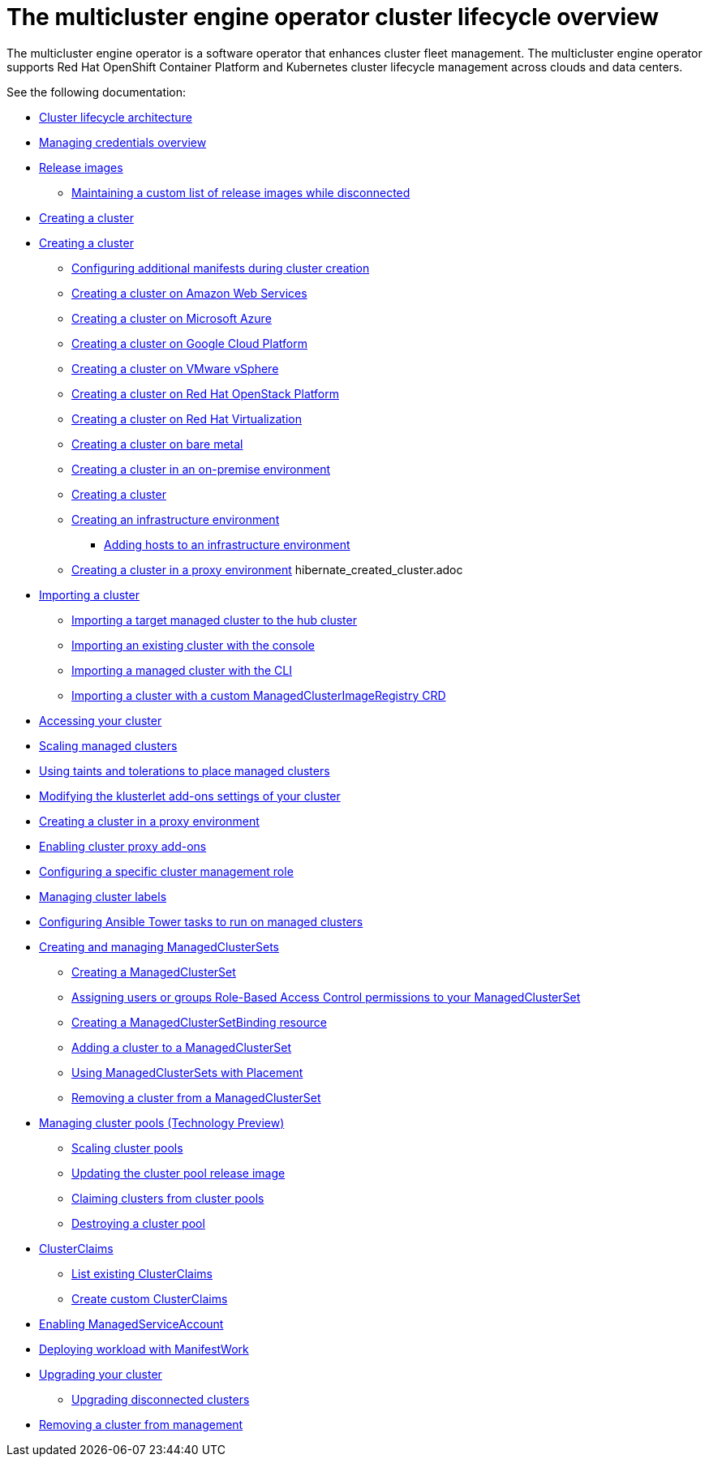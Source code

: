 [#cluster-overview]
= The multicluster engine operator cluster lifecycle overview

The multicluster engine operator is a software operator that enhances cluster fleet management. The multicluster engine operator supports Red Hat OpenShift Container Platform and Kubernetes cluster lifecycle management across clouds and data centers. 

See the following documentation:

* xref:../cluster_lifecycle/cluster_lifecycle_arch.adoc#cluster-lifecycle-arch[Cluster lifecycle architecture]
* xref:../credentials/credential_intro.adoc#credentials[Managing credentials overview]
* xref:../cluster_lifecycle/release_images.adoc#release-images[Release images]
** xref:../cluster_lifecycle/release_image_disconn.adoc#maintaining-a-custom-list-of-release-images-while-disconnected[Maintaining a custom list of release images while disconnected]
* xref:../cluster_lifecycle/create_intro.adoc#creating-a-cluster[Creating a cluster]
* xref:../cluster_lifecycle/create.adoc#creating-a-cluster[Creating a cluster]
** xref:../cluster_lifecycle/config_manifest_create.adoc#config-manifest-create[Configuring additional manifests during cluster creation] 
** xref:../cluster_lifecycle/create_ocp_aws.adoc#creating-a-cluster-on-amazon-web-services[Creating a cluster on Amazon Web Services]
** xref:../cluster_lifecycle/create_azure.adoc#creating-a-cluster-on-microsoft-azure[Creating a cluster on Microsoft Azure]
** xref:../cluster_lifecycle/create_google.adoc#creating-a-cluster-on-google-cloud-platform[Creating a cluster on Google Cloud Platform]
** xref:../cluster_lifecycle/create_vm.adoc#creating-a-cluster-on-vmware-vsphere[Creating a cluster on VMware vSphere]
** xref:../cluster_lifecycle/create_openstack.adoc#creating-a-cluster-on-openstack[Creating a cluster on Red Hat OpenStack Platform]
** xref:../cluster_lifecycle/create_virtualization.adoc#creating-a-cluster-on-virtualization[Creating a cluster on Red Hat Virtualization]
** xref:../cluster_lifecycle/create_bare.adoc#creating-a-cluster-on-bare-metal[Creating a cluster on bare metal]
** xref:../cluster_lifecycle/create_cluster_on_prem.adoc#creating-a-cluster-on-premises[Creating a cluster in an on-premise environment]
** xref:../cluster_lifecycle/cluster_create_cli.adoc#create-a-cluster[Creating a cluster]
** xref:../cluster_lifecycle/create_infra_env.adoc#creating-an-infrastructure-environment[Creating an infrastructure environment]
*** xref:../cluster_lifecycle/add_hosts_infra_env.adoc#adding-hosts-to-an-infrastructure-environment[Adding hosts to an infrastructure environment]
** xref:../cluster_lifecycle/create_proxy_env.adoc#creating-a-cluster-proxy[Creating a cluster in a proxy environment]
hibernate_created_cluster.adoc
* xref:./import_cli.adoc#importing-a-cluster[Importing a cluster]
//written for MCE tech preview, we can prob consolidate all the import doc into this one, the ones after came from cluster
** xref:../cluster_lifecycle/import.adoc#importing-a-target-managed-cluster-to-the-hub-cluster[Importing a target managed cluster to the hub cluster]
** xref:../cluster_lifecycle/import_gui.adoc#importing-an-existing-cluster-with-the-console[Importing an existing cluster with the console]
** xref:../cluster_lifecycle/import_cli.adoc#importing-a-managed-cluster-with-the-cli[Importing a managed cluster with the CLI]
** xref:../cluster_lifecycle/import_clust_custom_image.adoc#imp-clust-custom-image-override[Importing a cluster with a custom ManagedClusterImageRegistry CRD]
* xref:../cluster_lifecycle/access_cluster.adoc#accessing-your-cluster[Accessing your cluster]
* xref:../cluster_lifecycle/scale_managed.adoc#scaling-managed[Scaling managed clusters]
* xref:../cluster_lifecycle/taints_tolerations.adoc#taints-tolerations-managed[Using taints and tolerations to place managed clusters]
* xref:../cluster_lifecycle/modify_endpoint.adoc#modifying-the-klusterlet-add-ons-settings-of-your-cluster[Modifying the klusterlet add-ons settings of your cluster]
* xref:../cluster_lifecycle/create_proxy_env.adoc#creating-a-cluster-proxy[Creating a cluster in a proxy environment]
* xref:../cluster_lifecycle/cluster_proxy_addon.adoc#cluster-proxy-addon[Enabling cluster proxy add-ons]
* xref:../cluster_lifecycle/define_clusterrole.adoc#configuring-a-specific-cluster-management-role[Configuring a specific cluster management role]
* xref:../cluster_lifecycle/cluster_label.adoc#managing-cluster-labels[Managing cluster labels]
* xref:../cluster_lifecycle/ansible_config_cluster.adoc#ansible-config-cluster[Configuring Ansible Tower tasks to run on managed clusters]
* xref:../cluster_lifecycle/managedclustersets_intro.adoc#creating-a-managedclusterset[Creating and managing ManagedClusterSets]
//difference in these files? titled the same
** xref:../cluster_lifecycle/managedclustersets_create.adoc#creating-a-managedclusterset[Creating a ManagedClusterSet]
** xref:../cluster_lifecycle/managedclustersets_assign_role.adoc#assign-role-clustersets[Assigning users or groups Role-Based Access Control permissions to your ManagedClusterSet]
** xref:../cluster_lifecycle/managedclustersetbinding_create.adoc#creating-a-managedclustersetbinding[Creating a ManagedClusterSetBinding resource]
** xref:../cluster_lifecycle/managedclustersets_add_cluster.adoc#adding-clusters-to-a-managedclusterset[Adding a cluster to a ManagedClusterSet]
** xref:../cluster_lifecycle/placement_managed.adoc#placement-managed[Using ManagedClusterSets with Placement]
** xref:../cluster_lifecycle/managedclustersets_remove_cluster.adoc#removing-a-managed-cluster-from-a-managedclusterset[Removing a cluster from a ManagedClusterSet]
* xref:../cluster_lifecycle/cluster_pool_manage.adoc#managing-cluster-pools[Managing cluster pools (Technology Preview)]
** xref:../cluster_lifecycle/cluster_pool_scale.adoc#scaling-cluster-pools[Scaling cluster pools]
** xref:../cluster_lifecycle/cluster_pool_rel_img_update.adoc#updating-the-cluster-pool-release-image[Updating the cluster pool release image]
** xref:../cluster_lifecycle/cluster_claim.adoc#claiming-clusters-from-cluster-pools[Claiming clusters from cluster pools]
** xref:../cluster_lifecycle/cluster_pool_destroy.adoc#destroying-a-cluster-pool[Destroying a cluster pool]
* xref:../cluster_lifecycle/clusterclaims.adoc#clusterclaims[ClusterClaims]
** xref:../cluster_lifecycle/list_clusterclaim.adoc#list-clusterclaims[List existing ClusterClaims]
** xref:../cluster_lifecycle/custom_clusterclaims.adoc#create-custom-clusterclaims[Create custom ClusterClaims]
* xref:../cluster_lifecycle/addon_managed_service.adoc#managed-serviceaccount-addon[Enabling ManagedServiceAccount]
* xref:../cluster_lifecycle/deploying_workload.adoc#deploying-workload[Deploying workload with ManifestWork]
* xref:../cluster_lifecycle/upgrade_cluster.adoc#upgrading-your-cluster[Upgrading your cluster]
** xref:../cluster_lifecycle/upgrade_cluster_disconn.adoc#upgrading-disconnected-clusters[Upgrading disconnected clusters]
* xref:../cluster_lifecycle/remove_managed_cluster.adoc#remove-managed-cluster[Removing a cluster from management]

